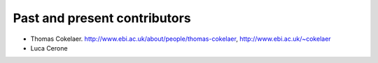 Past and present contributors
################################

* Thomas Cokelaer.  http://www.ebi.ac.uk/about/people/thomas-cokelaer, http://www.ebi.ac.uk/~cokelaer
* Luca Cerone 

